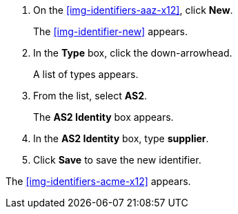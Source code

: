 . On the <<img-identifiers-aaz-x12>>, click *New*.
+
The <<img-identifier-new>> appears.

. In the *Type* box, click the down-arrowhead.
+
A list of types appears.
. From the list, select *AS2*.
+
The *AS2 Identity* box appears.
. In the *AS2 Identity* box, type *supplier*.

. Click *Save* to save the new identifier.

The <<img-identifiers-acme-x12>> appears.